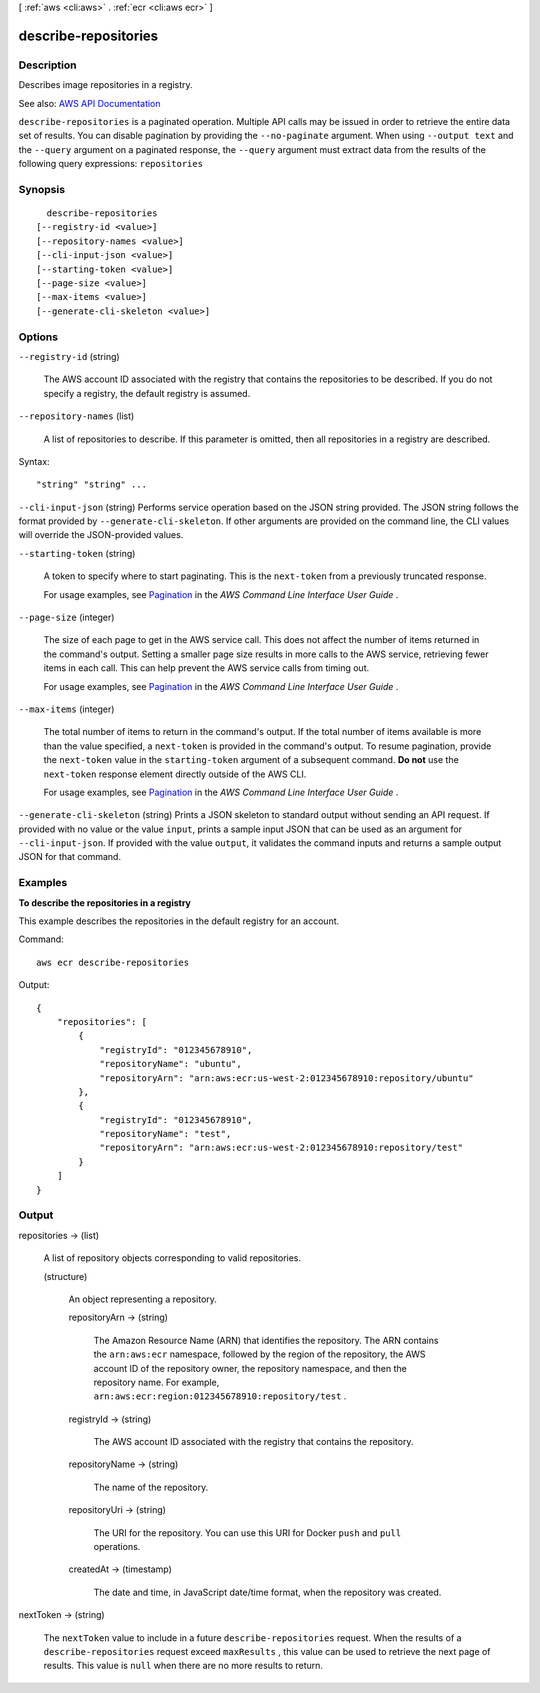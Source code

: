 [ :ref:`aws <cli:aws>` . :ref:`ecr <cli:aws ecr>` ]

.. _cli:aws ecr describe-repositories:


*********************
describe-repositories
*********************



===========
Description
===========



Describes image repositories in a registry.



See also: `AWS API Documentation <https://docs.aws.amazon.com/goto/WebAPI/ecr-2015-09-21/DescribeRepositories>`_


``describe-repositories`` is a paginated operation. Multiple API calls may be issued in order to retrieve the entire data set of results. You can disable pagination by providing the ``--no-paginate`` argument.
When using ``--output text`` and the ``--query`` argument on a paginated response, the ``--query`` argument must extract data from the results of the following query expressions: ``repositories``


========
Synopsis
========

::

    describe-repositories
  [--registry-id <value>]
  [--repository-names <value>]
  [--cli-input-json <value>]
  [--starting-token <value>]
  [--page-size <value>]
  [--max-items <value>]
  [--generate-cli-skeleton <value>]




=======
Options
=======

``--registry-id`` (string)


  The AWS account ID associated with the registry that contains the repositories to be described. If you do not specify a registry, the default registry is assumed.

  

``--repository-names`` (list)


  A list of repositories to describe. If this parameter is omitted, then all repositories in a registry are described.

  



Syntax::

  "string" "string" ...



``--cli-input-json`` (string)
Performs service operation based on the JSON string provided. The JSON string follows the format provided by ``--generate-cli-skeleton``. If other arguments are provided on the command line, the CLI values will override the JSON-provided values.

``--starting-token`` (string)
 

  A token to specify where to start paginating. This is the ``next-token`` from a previously truncated response.

   

  For usage examples, see `Pagination <https://docs.aws.amazon.com/cli/latest/userguide/pagination.html>`_ in the *AWS Command Line Interface User Guide* .

   

``--page-size`` (integer)
 

  The size of each page to get in the AWS service call. This does not affect the number of items returned in the command's output. Setting a smaller page size results in more calls to the AWS service, retrieving fewer items in each call. This can help prevent the AWS service calls from timing out.

   

  For usage examples, see `Pagination <https://docs.aws.amazon.com/cli/latest/userguide/pagination.html>`_ in the *AWS Command Line Interface User Guide* .

   

``--max-items`` (integer)
 

  The total number of items to return in the command's output. If the total number of items available is more than the value specified, a ``next-token`` is provided in the command's output. To resume pagination, provide the ``next-token`` value in the ``starting-token`` argument of a subsequent command. **Do not** use the ``next-token`` response element directly outside of the AWS CLI.

   

  For usage examples, see `Pagination <https://docs.aws.amazon.com/cli/latest/userguide/pagination.html>`_ in the *AWS Command Line Interface User Guide* .

   

``--generate-cli-skeleton`` (string)
Prints a JSON skeleton to standard output without sending an API request. If provided with no value or the value ``input``, prints a sample input JSON that can be used as an argument for ``--cli-input-json``. If provided with the value ``output``, it validates the command inputs and returns a sample output JSON for that command.



========
Examples
========

**To describe the repositories in a registry**

This example describes the repositories in the default registry for an account.

Command::

  aws ecr describe-repositories

Output::

  {
      "repositories": [
          {
              "registryId": "012345678910",
              "repositoryName": "ubuntu",
              "repositoryArn": "arn:aws:ecr:us-west-2:012345678910:repository/ubuntu"
          },
          {
              "registryId": "012345678910",
              "repositoryName": "test",
              "repositoryArn": "arn:aws:ecr:us-west-2:012345678910:repository/test"
          }
      ]
  }


======
Output
======

repositories -> (list)

  

  A list of repository objects corresponding to valid repositories.

  

  (structure)

    

    An object representing a repository.

    

    repositoryArn -> (string)

      

      The Amazon Resource Name (ARN) that identifies the repository. The ARN contains the ``arn:aws:ecr`` namespace, followed by the region of the repository, the AWS account ID of the repository owner, the repository namespace, and then the repository name. For example, ``arn:aws:ecr:region:012345678910:repository/test`` .

      

      

    registryId -> (string)

      

      The AWS account ID associated with the registry that contains the repository.

      

      

    repositoryName -> (string)

      

      The name of the repository.

      

      

    repositoryUri -> (string)

      

      The URI for the repository. You can use this URI for Docker ``push`` and ``pull`` operations.

      

      

    createdAt -> (timestamp)

      

      The date and time, in JavaScript date/time format, when the repository was created.

      

      

    

  

nextToken -> (string)

  

  The ``nextToken`` value to include in a future ``describe-repositories`` request. When the results of a ``describe-repositories`` request exceed ``maxResults`` , this value can be used to retrieve the next page of results. This value is ``null`` when there are no more results to return.

  

  

